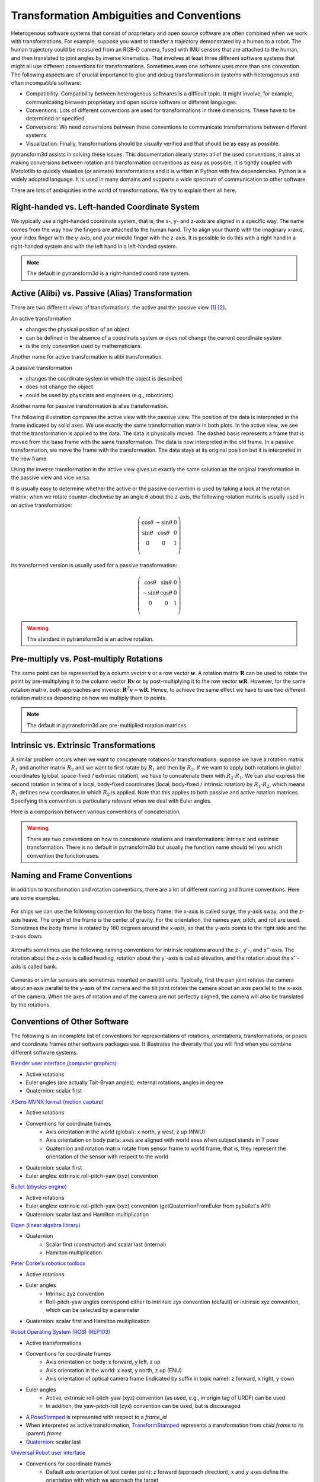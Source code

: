 .. _transformation_ambiguities:

==========================================
Transformation Ambiguities and Conventions
==========================================

Heterogenous software systems that consist of proprietary and open source
software are often combined when we work with transformations.
For example, suppose you want to transfer a trajectory demonstrated by a human
to a robot. The human trajectory could be measured from an RGB-D camera, fused
with IMU sensors that are attached to the human, and then translated to
joint angles by inverse kinematics. That involves at least three different
software systems that might all use different conventions for transformations.
Sometimes even one software uses more than one convention.
The following aspects are of crucial importance to glue and debug
transformations in systems with heterogenous and often incompatible
software:

* Compatibility: Compatibility between heterogenous softwares is a difficult
  topic. It might involve, for example, communicating between proprietary and
  open source software or different languages.
* Conventions: Lots of different conventions are used for transformations
  in three dimensions. These have to be determined or specified.
* Conversions: We need conversions between these conventions to
  communicate transformations between different systems.
* Visualization: Finally, transformations should be visually verified
  and that should be as easy as possible.

pytransform3d assists in solving these issues. This documentation clearly
states all of the used conventions, it aims at making conversions between
rotation and transformation conventions as easy as possible, it is tightly
coupled with Matplotlib to quickly visualize (or animate) transformations and
it is written in Python with few dependencies. Python is a widely adopted
language. It is used in many domains and supports a wide spectrum of
communication to other software.

There are lots of ambiguities in the world of transformations. We try to
explain them all here.

----------------------------------------------
Right-handed vs. Left-handed Coordinate System
----------------------------------------------

We typically use a right-handed coordinate system, that is, the x-, y- and
z-axis are aligned in a specific way. The name comes from the way how the
fingers are attached to the human hand. Try to align your thumb with the
imaginary x-axis, your index finger with the y-axis, and your middle finger
with the z-axis. It is possible to do this with a right hand in a
right-handed system and with the left hand in a left-handed system.

.. raw:: html

    <table>
    <tr>
        <th style="text-align:center">Right-handed</th>
        <th style="text-align:center">Left-handed</th>
    </tr>
    <tr>
    <td>

.. plot::
    :width: 400px

    import numpy as np
    import matplotlib.pyplot as plt
    from pytransform3d.plot_utils import make_3d_axis


    plt.figure()
    ax = make_3d_axis(1)
    plt.setp(ax, xlim=(-0.05, 1.05), ylim=(-0.05, 1.05), zlim=(-0.05, 1.05),
            xlabel="X", ylabel="Y", zlabel="Z")

    basis = np.eye(3)
    for d, c in enumerate(["r", "g", "b"]):
        ax.plot([0.0, basis[0, d]],
                [0.0, basis[1, d]],
                [0.0, basis[2, d]], color=c, lw=5)

    plt.show()

.. raw:: html

    </td>
    <td>

.. plot::
    :width: 400px

    import numpy as np
    import matplotlib.pyplot as plt
    from pytransform3d.plot_utils import make_3d_axis


    plt.figure()
    ax = make_3d_axis(1)
    plt.setp(ax, xlim=(-0.05, 1.05), ylim=(-0.05, 1.05), zlim=(-1.05, 0.05),
            xlabel="X", ylabel="Y", zlabel="Z")

    basis = np.eye(3)
    basis[:, 2] *= -1.0
    for d, c in enumerate(["r", "g", "b"]):
        ax.plot([0.0, basis[0, d]],
                [0.0, basis[1, d]],
                [0.0, basis[2, d]], color=c, lw=5)

    plt.show()

.. raw:: html

    </td>
    </tr>
    <table>

.. note::

    The default in pytransform3d is a right-handed coordinate system.

-------------------------------------------------
Active (Alibi) vs. Passive (Alias) Transformation
-------------------------------------------------

There are two different views of transformations: the active and the passive
view [1]_ [2]_.

.. image:: ../_static/active_passive.png
   :alt: Passive vs. active transformation
   :align: center

An active transformation

* changes the physical position of an object
* can be defined in the absence of a coordinate system or does not change the
  current coordinate system
* is the only convention used by mathematicians

Another name for active transformation is alibi transformation.

A passive transformation

* changes the coordinate system in which the object is described
* does not change the object
* could be used by physicists and engineers (e.g., roboticists)

Another name for passive transformation is alias transformation.

The following illustration compares the active view with the passive view.
The position of the data is interpreted in the frame indicated by solid
axes.
We use exactly the same transformation matrix in both plots.
In the active view, we see that the transformation is applied to the data.
The data is physically moved. The dashed basis represents a frame that is
moved from the base frame with the same transformation. The data is
now interpreted in the old frame.
In a passive transformation, we move the frame with the transformation.
The data stays at its original position but it is interpreted in the new
frame.

.. raw:: html

    <table>
    <tr>
        <th style="text-align:center">Active</th>
        <th style="text-align:center">Passive</th>
    </tr>
    <tr>
    <td>

.. plot::
    :width: 400px

    import numpy as np
    import matplotlib.pyplot as plt
    from pytransform3d.transformations import transform, plot_transform
    from pytransform3d.plot_utils import make_3d_axis, Arrow3D


    plt.figure()
    ax = make_3d_axis(1)
    plt.setp(ax, xlim=(-1.05, 1.05), ylim=(-0.55, 1.55), zlim=(-1.05, 1.05),
                xlabel="X", ylabel="Y", zlabel="Z")
    ax.view_init(elev=90, azim=-90)
    ax.set_xticks(())
    ax.set_yticks(())
    ax.set_zticks(())

    rng = np.random.default_rng(42)
    PA = np.ones((10, 4))
    PA[:, :3] = 0.1 * rng.standard_normal(size=(10, 3))
    PA[:, 0] += 0.3
    PA[:, :3] += 0.3

    x_translation = -0.1
    y_translation = 0.2
    z_rotation = np.pi / 4.0
    A2B = np.array([
        [np.cos(z_rotation), -np.sin(z_rotation), 0.0, x_translation],
        [np.sin(z_rotation), np.cos(z_rotation), 0.0, y_translation],
        [0.0, 0.0, 1.0, 0.0],
        [0.0, 0.0, 0.0, 1.0]
    ])
    PB = transform(A2B, PA)

    plot_transform(ax=ax, A2B=np.eye(4))
    ax.scatter(PA[:, 0], PA[:, 1], PA[:, 2], c="orange")
    plot_transform(ax=ax, A2B=A2B, ls="--", alpha=0.5)
    ax.scatter(PB[:, 0], PB[:, 1], PB[:, 2], c="cyan")

    axis_arrow = Arrow3D(
        [0.7, 0.3],
        [0.4, 0.9],
        [0.2, 0.2],
        mutation_scale=20, lw=3, arrowstyle="-|>", color="k")
    ax.add_artist(axis_arrow)

    plt.tight_layout()
    plt.show()

.. raw:: html

    </td>
    <td>

.. plot::
    :width: 400px

    import numpy as np
    import matplotlib.pyplot as plt
    from mpl_toolkits.mplot3d import proj3d
    from pytransform3d.transformations import transform, plot_transform
    from pytransform3d.plot_utils import make_3d_axis, Arrow3D


    plt.figure()
    ax = make_3d_axis(1)
    plt.setp(ax, xlim=(-1.05, 1.05), ylim=(-0.55, 1.55), zlim=(-1.05, 1.05),
                xlabel="X", ylabel="Y", zlabel="Z")
    ax.view_init(elev=90, azim=-90)
    ax.set_xticks(())
    ax.set_yticks(())
    ax.set_zticks(())

    rng = np.random.default_rng(42)
    PA = np.ones((10, 4))
    PA[:, :3] = 0.1 * rng.standard_normal(size=(10, 3))
    PA[:, 0] += 0.3
    PA[:, :3] += 0.3

    x_translation = -0.1
    y_translation = 0.2
    z_rotation = np.pi / 4.0
    A2B = np.array([
        [np.cos(z_rotation), -np.sin(z_rotation), 0.0, x_translation],
        [np.sin(z_rotation), np.cos(z_rotation), 0.0, y_translation],
        [0.0, 0.0, 1.0, 0.0],
        [0.0, 0.0, 0.0, 1.0]
    ])

    plot_transform(ax=ax, A2B=np.eye(4), ls="--", alpha=0.5)
    ax.scatter(PA[:, 0], PA[:, 1], PA[:, 2], c="orange")
    plot_transform(ax=ax, A2B=A2B)

    axis_arrow = Arrow3D(
        [0.0, -0.1],
        [0.0, 0.2],
        [0.2, 0.2],
        mutation_scale=20, lw=3, arrowstyle="-|>", color="k")
    ax.add_artist(axis_arrow)

    plt.tight_layout()
    plt.show()

.. raw:: html

    </td>
    </tr>
    </table>

Using the inverse transformation in the active view gives us exactly the same
solution as the original transformation in the passive view and vice versa.

It is usually easy to determine whether the active or the passive convention
is used by taking a look at the rotation matrix: when we rotate
counter-clockwise by an angle :math:`\theta` about the z-axis, the following
rotation matrix is usually used in an active transformation:

.. math::

    \left( \begin{array}{ccc}
        \cos \theta & -\sin \theta & 0 \\
        \sin \theta & \cos \theta & 0 \\
        0 & 0 & 1\\
    \end{array} \right)

Its transformed version is usually used for a passive transformation:

.. math::

    \left( \begin{array}{ccc}
        \cos \theta & \sin \theta & 0 \\
        -\sin \theta & \cos \theta & 0 \\
        0 & 0 & 1\\
    \end{array} \right)

.. warning::

    The standard in pytransform3d is an active rotation.

----------------------------------------
Pre-multiply vs. Post-multiply Rotations
----------------------------------------

The same point can be represented by a column vector :math:`\boldsymbol v` or
a row vector :math:`\boldsymbol w`. A rotation matrix :math:`\boldsymbol R`
can be used to rotate the point by pre-multiplying it to the column vector
:math:`\boldsymbol R \boldsymbol v` or by post-multiplying it to the row
vector :math:`\boldsymbol w \boldsymbol R`. However, for the same rotation
matrix, both approaches are inverse:
:math:`\boldsymbol R^T \boldsymbol v = \boldsymbol w \boldsymbol R`.
Hence, to achieve the same effect we have to use two different rotation
matrices depending on how we multiply them to points.

.. note::

    The default in pytransform3d are pre-multiplied rotation matrices.

---------------------------------------
Intrinsic vs. Extrinsic Transformations
---------------------------------------

A similar problem occurs when we want to concatenate rotations
or transformations:
suppose we have a rotation matrix :math:`R_1` and another matrix
:math:`R_2` and we want to first rotate by :math:`R_1` and then by
:math:`R_2`. If we want to apply both rotations in global coordinates
(global, space-fixed / extrinsic rotation), we have to concatenate them with
:math:`R_2 \cdot R_1`. We can also express the second rotation in terms
of a local, body-fixed coordinates (local, body-fixed / intrinsic rotation)
by :math:`R_1 \cdot R_2`, which means :math:`R_1` defines new coordinates
in which :math:`R_2` is applied. Note that this applies to both
passive and active rotation matrices. Specifying this convention is
particularly relevant when we deal with Euler angles.

Here is a comparison between various conventions of concatenation.

.. plot:: ../../examples/plots/plot_convention_rotation_global_local.py

.. warning::

    There are two conventions on how to concatenate rotations and
    transformations: intrinsic and extrinsic transformation.
    There is no default in pytransform3d but usually the function name
    should tell you which convention the function uses.

----------------------------
Naming and Frame Conventions
----------------------------

In addition to transformation and rotation conventions, there are a lot of
different naming and frame conventions. Here are some examples.

.. figure:: ../_static/conventions_ship.png
   :alt: Ship conventions
   :align: center
   :width: 50%

   For ships we can use the following convention for the body frame: the x-axis
   is called surge, the y-axis sway, and the z-axis heave. The origin of the
   frame is the center of gravity. For the orientation, the names yaw, pitch,
   and roll are used. Sometimes the body frame is rotated by 180 degrees around
   the x-axis, so that the y-axis points to the right side and the z-axis down.

.. figure:: ../_static/conventions_plane.png
   :alt: Aircraft conventions
   :align: center
   :width: 50%

   Aircrafts sometimes use the following naming conventions for intrinsic
   rotations around the z-, y'-, and x''-axis. The rotation about the z-axis
   is called heading, rotation about the y'-axis is called elevation, and the
   rotation about the x''-axis is called bank.


.. figure:: ../_static/conventions_camera.png
   :alt: Camera conventions
   :align: center

   Cameras or similar sensors are sometimes mounted on pan/tilt units.
   Typically, first the pan joint rotates the camera about an axis parallel to
   the y-axis of the camera and the tilt joint rotates the camera about an
   axis parallel to the x-axis of the camera. When the axes of rotation
   and of the camera are not perfectly aligned, the camera will also be
   translated by the rotations.

-----------------------------
Conventions of Other Software
-----------------------------

The following is an incomplete list of conventions for representations of
rotations, orientations, transformations, or poses and coordinate frames
other software packages use. It illustrates the diversity that you will
find when you combine different software systems.

`Blender user interface (computer graphics) <https://www.blender.org/>`_

* Active rotations
* Euler angles (are actually Tait-Bryan angles): external rotations, angles in degree
* Quaternion: scalar first

`XSens MVNX format (motion capture) <https://base.xsens.com/hc/en-us/articles/360012672099-MVNX-Version-4-File-Structure>`_

* Active rotations
* Conventions for coordinate frames
    * Axis orientation in the world (global): x north, y west, z up (NWU)
    * Axis orientation on body parts: axes are aligned with world axes when
      subject stands in T pose
    * Quaternion and rotation matrix rotate from sensor frame to world frame,
      that is, they represent the orientation of the sensor with respect to
      the world
* Quaternion: scalar first
* Euler angles: extrinsic roll-pitch-yaw (xyz) convention

`Bullet (physics engine) <https://github.com/bulletphysics/bullet3>`_

* Active rotations
* Euler angles: extrinsic roll-pitch-yaw (xyz) convention
  (getQuaternionFromEuler from pybullet's API)
* Quaternion: scalar last and Hamilton multiplication

`Eigen (linear algebra library) <http://eigen.tuxfamily.org/index.php?title=Main_Page>`_

* Quaternion
    * Scalar first (constructor) and scalar last (internal)
    * Hamilton multiplication

`Peter Corke's robotics toolbox <https://petercorke.com/toolboxes/robotics-toolbox/>`_

* Active rotations
* Euler angles
    * Intrinsic zyz convention
    * Roll-pitch-yaw angles correspond either to intrinsic zyx convention
      (default) or intrinsic xyz convention, which can be selected by a
      parameter
* Quaternion: scalar first and Hamilton multiplication

`Robot Operating System (ROS) <https://www.ros.org/>`_ `(REP103) <https://www.ros.org/reps/rep-0103.html>`_

* Active transformations
* Conventions for coordinate frames
    * Axis orientation on body: x forward, y left, z up
    * Axis orientation in the world: x east, y north, z up (ENU)
    * Axis orientation of optical camera frame (indicated by suffix
      in topic name): z forward, x right, y down
* Euler angles
    * Active, extrinsic roll-pitch-yaw (xyz) convention (as used, e.g.,
      in origin tag of URDF) can be used
    * In addition, the yaw-pitch-roll (zyx) convention can be used, but
      is discouraged
* A `PoseStamped <http://docs.ros.org/en/jade/api/geometry_msgs/html/msg/PoseStamped.html>`_
  is represented with respect to a `frame_id`
* When interpreted as active transformation,
  `TransformStamped <http://docs.ros.org/en/jade/api/geometry_msgs/html/msg/TransformStamped.html>`_
  represents a transformation from *child frame* to its (parent) *frame*
* `Quaternion <http://docs.ros.org/en/jade/api/geometry_msgs/html/msg/Quaternion.html>`_:
  scalar last

`Universal Robot user interface <https://www.universal-robots.com/>`_

* Conventions for coordinate frames
    * Default axis orientation of tool center point: z forward
      (approach direction), x and y axes define the orientation
      with which we approach the target
* Euler angles: extrinsic roll-pitch-yaw (xyz) convention

----------
References
----------

.. [1] Selig, J.M. (2006): Active Versus Passive Transformations in Robotics.
   IEEE Robotics and Automation Magazine, 13(1), pp. 79-84, doi:
   10.1109/MRA.2006.1598057. https://ieeexplore.ieee.org/document/1598057

.. [2] Wikipedia: Active and passive transformation.
   https://en.wikipedia.org/wiki/Active_and_passive_transformation
